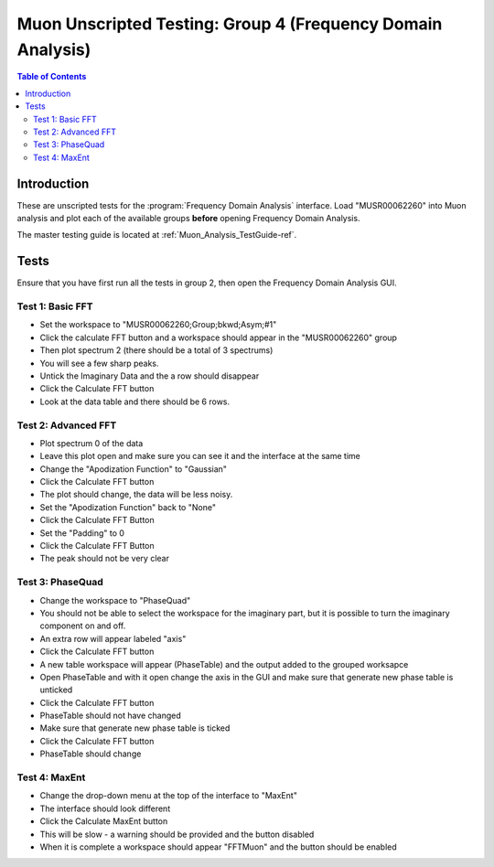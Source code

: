 .. _Muon_Analysis_TestGuide_4_FDAG-ref:

Muon Unscripted Testing: Group 4 (Frequency Domain Analysis)
=============================================================

.. contents:: Table of Contents
    :local:
    
Introduction
^^^^^^^^^^^^

These are unscripted tests for the :program:`Frequency Domain Analysis` interface.
Load "MUSR00062260" into Muon analysis and plot each of the available groups **before** opening Frequency Domain Analysis. 

The master testing guide is located at :ref:`Muon_Analysis_TestGuide-ref`.

Tests
^^^^^

Ensure that you have first run all the tests in group 2, then open the Frequency Domain Analysis GUI.

Test 1: Basic FFT
-----------------
- Set the workspace to "MUSR00062260;Group;bkwd;Asym;#1" 
- Click the calculate FFT button and a workspace should appear in the "MUSR00062260" group
- Then plot spectrum 2 (there should be a total of 3 spectrums)
- You will see a few sharp peaks. 
- Untick the Imaginary Data and the a row should disappear
- Click the Calculate FFT button
- Look at the data table and there should be 6 rows.

Test 2: Advanced FFT
--------------------
- Plot spectrum 0 of the data
- Leave this plot open and make sure you can see it and the interface at the same time
- Change the "Apodization Function" to "Gaussian"
- Click the Calculate FFT button
- The plot should change, the data will be less noisy.
- Set the "Apodization Function" back to "None"
- Click the Calculate FFT Button
- Set the "Padding" to 0
- Click the Calculate FFT Button
- The peak should not be very clear

Test 3: PhaseQuad
-----------------
- Change the workspace to "PhaseQuad"
- You should not be able to select the workspace for the imaginary part, but it is possible to turn the imaginary component on and off. 
- An extra row will appear labeled "axis"
- Click the Calculate FFT button
- A new table workspace will appear (PhaseTable) and the output added to the grouped worksapce
- Open PhaseTable and with it open change the axis in the GUI and make sure that generate new phase table is  unticked
- Click the Calculate FFT button
- PhaseTable should not have changed
- Make sure that generate new phase table is ticked
- Click the Calculate FFT button
- PhaseTable should change

Test 4: MaxEnt
--------------
- Change the drop-down menu at the top of the interface to "MaxEnt"
- The interface should look different
- Click the Calculate MaxEnt button 
- This will be slow - a warning should be provided and the button disabled
- When it is complete a workspace should appear "FFTMuon" and the button should be enabled 

